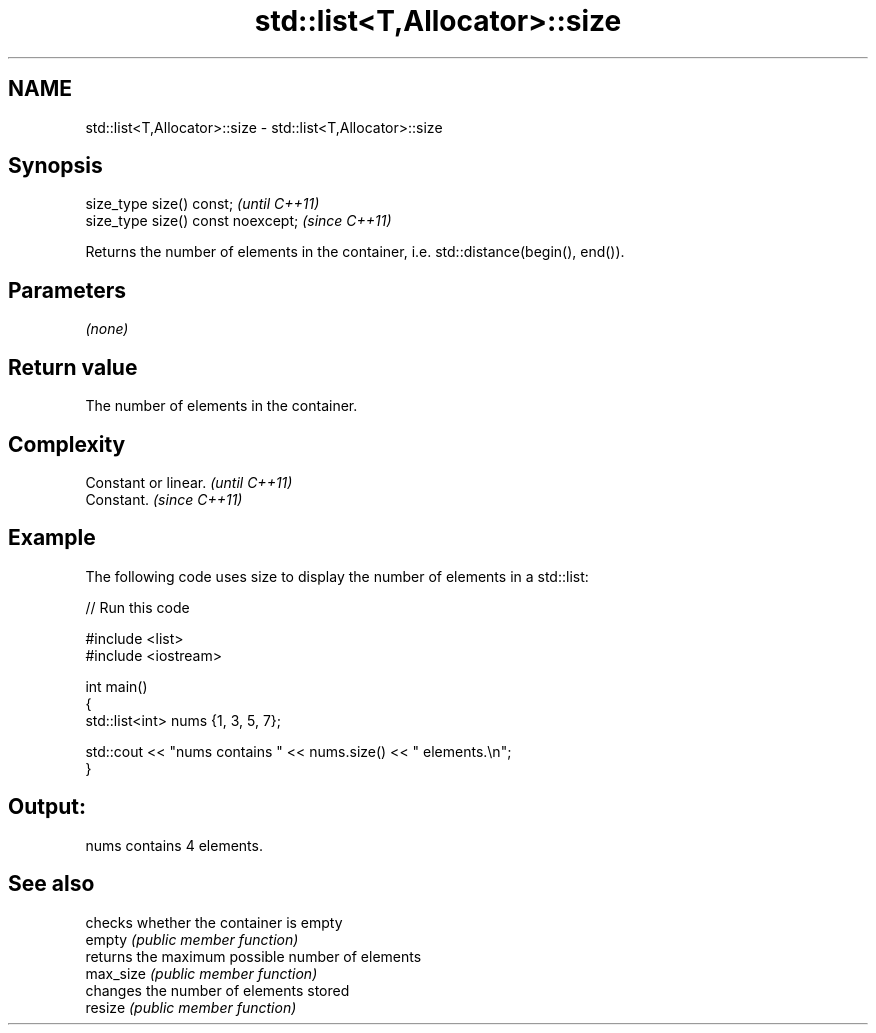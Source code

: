 .TH std::list<T,Allocator>::size 3 "2020.03.24" "http://cppreference.com" "C++ Standard Libary"
.SH NAME
std::list<T,Allocator>::size \- std::list<T,Allocator>::size

.SH Synopsis

  size_type size() const;           \fI(until C++11)\fP
  size_type size() const noexcept;  \fI(since C++11)\fP

  Returns the number of elements in the container, i.e. std::distance(begin(), end()).

.SH Parameters

  \fI(none)\fP

.SH Return value

  The number of elements in the container.

.SH Complexity


  Constant or linear. \fI(until C++11)\fP
  Constant.           \fI(since C++11)\fP


.SH Example

  The following code uses size to display the number of elements in a std::list:
  
// Run this code

    #include <list>
    #include <iostream>

    int main()
    {
        std::list<int> nums {1, 3, 5, 7};

        std::cout << "nums contains " << nums.size() << " elements.\\n";
    }

.SH Output:

    nums contains 4 elements.


.SH See also


           checks whether the container is empty
  empty    \fI(public member function)\fP
           returns the maximum possible number of elements
  max_size \fI(public member function)\fP
           changes the number of elements stored
  resize   \fI(public member function)\fP




